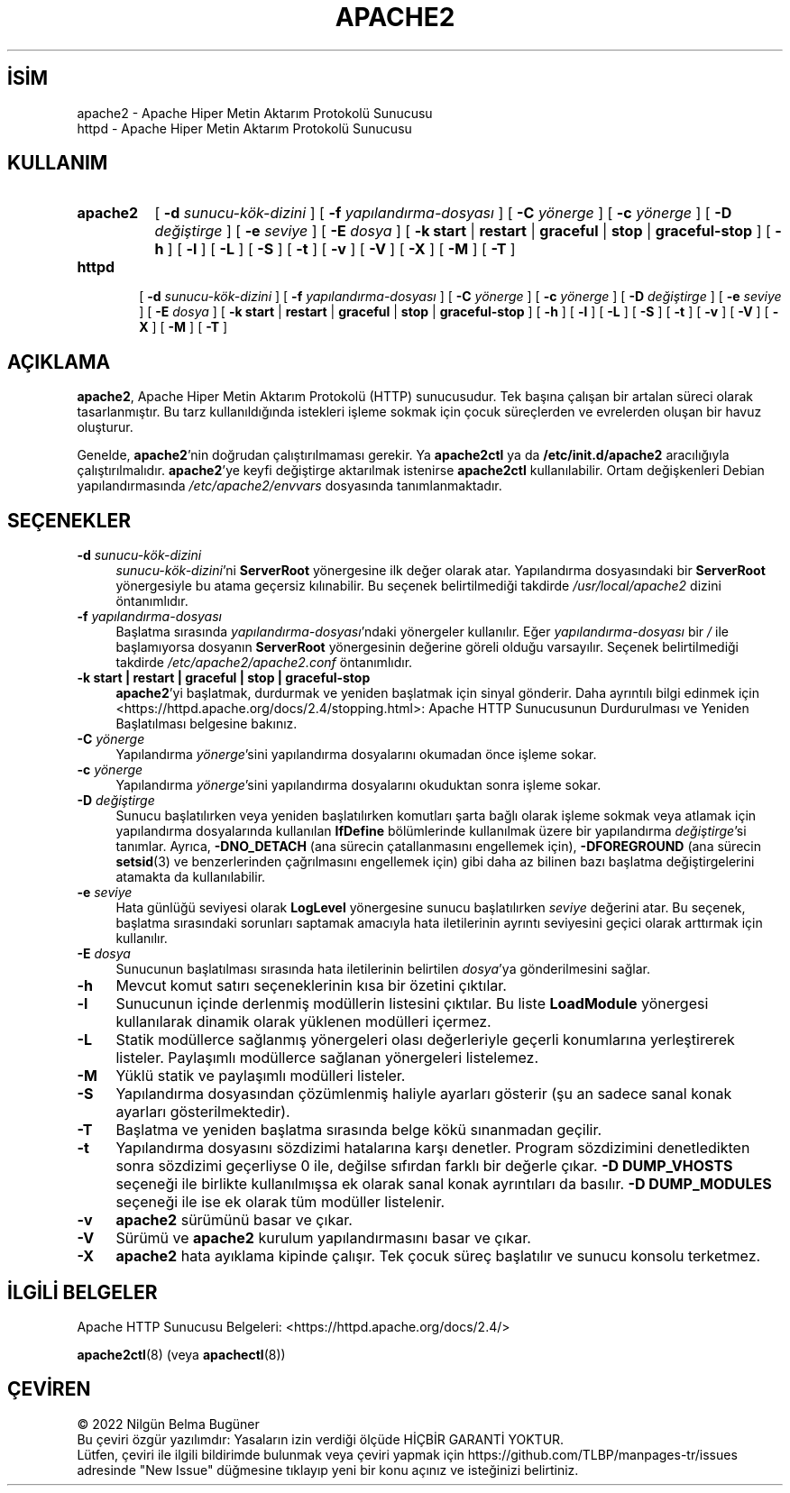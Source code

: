 .ig
 * Bu kılavuz sayfası Türkçe Linux Belgelendirme Projesi (TLBP) tarafından
 * XML belgelerden derlenmiş olup manpages-tr paketinin parçasıdır:
 * https://github.com/TLBP/manpages-tr
 *
 * Özgün Belgenin Lisans ve Telif Hakkı bilgileri:
 *
 * Licensed to the Apache Software Foundation (ASF) under one or more
 * contributor license agreements.  See the NOTICE file distributed with
 * this work for additional information regarding copyright ownership.
 * The ASF licenses this file to You under the Apache License, Version 2.0
 * (the "License"); you may not use this file except in compliance with
 * the License.  You may obtain a copy of the License at
 *
 *    http://www.apache.org/licenses/LICENSE-2.0
 *
 * Unless required by applicable law or agreed to in writing, software
 * distributed under the License is distributed on an "AS IS" BASIS,
 * WITHOUT WARRANTIES OR CONDITIONS OF ANY KIND, either express or implied.
 * See the License for the specific language governing permissions and
 * limitations under the License.
..
.\" Derlenme zamanı: 2022-11-10T14:08:51+03:00
.TH "APACHE2" 8 "28 Şubat 2022" "Apache HTTP Sunucusu 2.4.53" "Sistem Yönetim Komutları"
.\" Sözcükleri ilgisiz yerlerden bölme (disable hyphenation)
.nh
.\" Sözcükleri yayma, sadece sola yanaştır (disable justification)
.ad l
.PD 0
.SH İSİM
apache2 - Apache Hiper Metin Aktarım Protokolü Sunucusu
.br
httpd - Apache Hiper Metin Aktarım Protokolü Sunucusu
.sp
.SH KULLANIM
.IP \fBapache2\fR 8
[ \fB-d\fR \fIsunucu-kök-dizini\fR ] [ \fB-f\fR \fIyapılandırma-dosyası\fR ] [ \fB-C\fR \fIyönerge\fR ] [ \fB-c\fR \fIyönerge\fR ] [ \fB-D\fR \fIdeğiştirge\fR ] [ \fB-e\fR \fIseviye\fR ] [ \fB-E\fR \fIdosya\fR ] [ \fB-k\fR \fBstart\fR | \fBrestart\fR | \fBgraceful\fR | \fBstop\fR | \fBgraceful-stop\fR ] [ \fB-h\fR ] [ \fB-l\fR ] [ \fB-L\fR ] [ \fB-S\fR ] [ \fB-t\fR ] [ \fB-v\fR ] [ \fB-V\fR ] [ \fB-X\fR ] [ \fB-M\fR ] [ \fB-T\fR ]
.IP \fBhttpd\fR 6
[ \fB-d\fR \fIsunucu-kök-dizini\fR ] [ \fB-f\fR \fIyapılandırma-dosyası\fR ] [ \fB-C\fR \fIyönerge\fR ] [ \fB-c\fR \fIyönerge\fR ] [ \fB-D\fR \fIdeğiştirge\fR ] [ \fB-e\fR \fIseviye\fR ] [ \fB-E\fR \fIdosya\fR ] [ \fB-k\fR \fBstart\fR | \fBrestart\fR | \fBgraceful\fR | \fBstop\fR | \fBgraceful-stop\fR ] [ \fB-h\fR ] [ \fB-l\fR ] [ \fB-L\fR ] [ \fB-S\fR ] [ \fB-t\fR ] [ \fB-v\fR ] [ \fB-V\fR ] [ \fB-X\fR ] [ \fB-M\fR ] [ \fB-T\fR ]
.sp
.PP
.sp
.SH "AÇIKLAMA"
\fBapache2\fR, Apache Hiper Metin Aktarım Protokolü (HTTP) sunucusudur. Tek başına çalışan bir artalan süreci olarak tasarlanmıştır. Bu tarz kullanıldığında istekleri işleme sokmak için çocuk süreçlerden ve evrelerden oluşan bir havuz oluşturur.
.sp
Genelde, \fBapache2\fR’nin doğrudan çalıştırılmaması gerekir. Ya \fBapache2ctl\fR ya da \fB/etc/init.d/apache2\fR aracılığıyla çalıştırılmalıdır. \fBapache2\fR’ye keyfi değiştirge aktarılmak istenirse \fBapache2ctl\fR kullanılabilir. Ortam değişkenleri Debian yapılandırmasında \fI/etc/apache2/envvars\fR dosyasında tanımlanmaktadır.
.sp
.SH "SEÇENEKLER"
.TP 4
\fB-d\fR \fIsunucu-kök-dizini\fR
\fIsunucu-kök-dizini\fR’ni \fBServerRoot\fR yönergesine ilk değer olarak atar. Yapılandırma dosyasındaki bir \fBServerRoot\fR yönergesiyle bu atama geçersiz kılınabilir. Bu seçenek belirtilmediği takdirde \fI/usr/local/apache2\fR dizini öntanımlıdır.
.sp
.TP 4
\fB-f\fR \fIyapılandırma-dosyası\fR
Başlatma sırasında \fIyapılandırma-dosyası\fR’ndaki yönergeler kullanılır. Eğer \fIyapılandırma-dosyası\fR bir \fI/\fR ile başlamıyorsa dosyanın \fBServerRoot\fR yönergesinin değerine göreli olduğu varsayılır. Seçenek belirtilmediği takdirde \fI/etc/apache2/apache2.conf\fR öntanımlıdır.
.sp
.TP 4
\fB-k start | restart | graceful | stop | graceful-stop\fR
\fBapache2\fR’yi başlatmak, durdurmak ve yeniden başlatmak için sinyal gönderir. Daha ayrıntılı bilgi edinmek için <https://httpd.apache.org/docs/2.4/stopping.html>: Apache HTTP Sunucusunun Durdurulması ve Yeniden Başlatılması belgesine bakınız.
.sp
.TP 4
\fB-C\fR \fIyönerge\fR
Yapılandırma \fIyönerge\fR’sini yapılandırma dosyalarını okumadan önce işleme sokar.
.sp
.TP 4
\fB-c\fR \fIyönerge\fR
Yapılandırma \fIyönerge\fR’sini yapılandırma dosyalarını okuduktan sonra işleme sokar.
.sp
.TP 4
\fB-D\fR \fIdeğiştirge\fR
Sunucu başlatılırken veya yeniden başlatılırken komutları şarta bağlı olarak işleme sokmak veya atlamak için yapılandırma dosyalarında kullanılan \fBIfDefine\fR bölümlerinde kullanılmak üzere bir yapılandırma \fIdeğiştirge\fR’si tanımlar. Ayrıca, \fB-DNO_DETACH\fR (ana sürecin çatallanmasını engellemek için), \fB-DFOREGROUND\fR (ana sürecin \fBsetsid\fR(3) ve benzerlerinden çağrılmasını engellemek için) gibi daha az bilinen bazı başlatma değiştirgelerini atamakta da kullanılabilir.
.sp
.TP 4
\fB-e\fR \fIseviye\fR
Hata günlüğü seviyesi olarak \fBLogLevel\fR yönergesine sunucu başlatılırken \fIseviye\fR değerini atar. Bu seçenek, başlatma sırasındaki sorunları saptamak amacıyla hata iletilerinin ayrıntı seviyesini geçici olarak arttırmak için kullanılır.
.sp
.TP 4
\fB-E\fR \fIdosya\fR
Sunucunun başlatılması sırasında hata iletilerinin belirtilen \fIdosya\fR’ya gönderilmesini sağlar.
.sp
.TP 4
\fB-h\fR
Mevcut komut satırı seçeneklerinin kısa bir özetini çıktılar.
.sp
.TP 4
\fB-l\fR
Sunucunun içinde derlenmiş modüllerin listesini çıktılar. Bu liste \fBLoadModule\fR yönergesi kullanılarak dinamik olarak yüklenen modülleri içermez.
.sp
.TP 4
\fB-L\fR
Statik modüllerce sağlanmış yönergeleri olası değerleriyle geçerli konumlarına yerleştirerek listeler. Paylaşımlı modüllerce sağlanan yönergeleri listelemez.
.sp
.TP 4
\fB-M\fR
Yüklü statik ve paylaşımlı modülleri listeler.
.sp
.TP 4
\fB-S\fR
Yapılandırma dosyasından çözümlenmiş haliyle ayarları gösterir (şu an sadece sanal konak ayarları gösterilmektedir).
.sp
.TP 4
\fB-T\fR
Başlatma ve yeniden başlatma sırasında belge kökü sınanmadan geçilir.
.sp
.TP 4
\fB-t\fR
Yapılandırma dosyasını sözdizimi hatalarına karşı denetler. Program sözdizimini denetledikten sonra sözdizimi geçerliyse 0 ile, değilse sıfırdan farklı bir değerle çıkar. \fB-D DUMP_VHOSTS\fR seçeneği ile birlikte kullanılmışsa ek olarak sanal konak ayrıntıları da basılır. \fB-D DUMP_MODULES\fR seçeneği ile ise ek olarak tüm modüller listelenir.
.sp
.TP 4
\fB-v\fR
\fBapache2\fR sürümünü basar ve çıkar.
.sp
.TP 4
\fB-V\fR
Sürümü ve \fBapache2\fR kurulum yapılandırmasını basar ve çıkar.
.sp
.TP 4
\fB-X\fR
\fBapache2\fR hata ayıklama kipinde çalışır. Tek çocuk süreç başlatılır ve sunucu konsolu terketmez.
.sp
.PP
.sp
.SH "İLGİLİ BELGELER"
Apache HTTP Sunucusu Belgeleri: <https://httpd.apache.org/docs/2.4/>
.sp
\fBapache2ctl\fR(8) (veya \fBapachectl\fR(8))
.sp
.SH "ÇEVİREN"
© 2022 Nilgün Belma Bugüner
.br
Bu çeviri özgür yazılımdır: Yasaların izin verdiği ölçüde HİÇBİR GARANTİ YOKTUR.
.br
Lütfen, çeviri ile ilgili bildirimde bulunmak veya çeviri yapmak için https://github.com/TLBP/manpages-tr/issues adresinde "New Issue" düğmesine tıklayıp yeni bir konu açınız ve isteğinizi belirtiniz.
.sp
